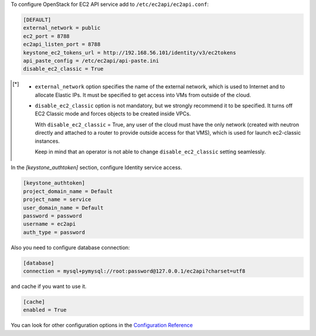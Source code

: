 .. _configuration:

To configure OpenStack for EC2 API service add to ``/etc/ec2api/ec2api.conf``:

.. code-block:: ini

     [DEFAULT]
     external_network = public
     ec2_port = 8788
     ec2api_listen_port = 8788
     keystone_ec2_tokens_url = http://192.168.56.101/identity/v3/ec2tokens
     api_paste_config = /etc/ec2api/api-paste.ini
     disable_ec2_classic = True

.. [*] - ``external_network`` option specifies the name of the external network,
         which is used to Internet and to allocate Elastic IPs. It must be
         specified to get access into VMs from outside of the cloud.

       - ``disable_ec2_classic`` option is not mandatory, but we strongly
         recommend it to be specified. It turns off EC2 Classic mode and forces
         objects to be created inside VPCs.

         With ``disable_ec2_classic`` = True, any user of the cloud must have
         the only network (created with neutron directly and attached to a router
         to provide outside access for that VMS), which is used for launch
         ec2-classic instances.

         Keep in mind that an operator is not able to change
         ``disable_ec2_classic`` setting seamlessly.

In the *[keystone_authtoken]* section, configure Identity service access.

.. code-block:: ini

     [keystone_authtoken]
     project_domain_name = Default
     project_name = service
     user_domain_name = Default
     password = password
     username = ec2api
     auth_type = password

Also you need to configure database connection:

.. code-block:: ini

     [database]
     connection = mysql+pymysql://root:password@127.0.0.1/ec2api?charset=utf8

and cache if you want to use it.

.. code-block:: ini

     [cache]
     enabled = True

You can look for other configuration options in the `Configuration Reference`_

.. _`Configuration Reference`: ../configuration/api.html